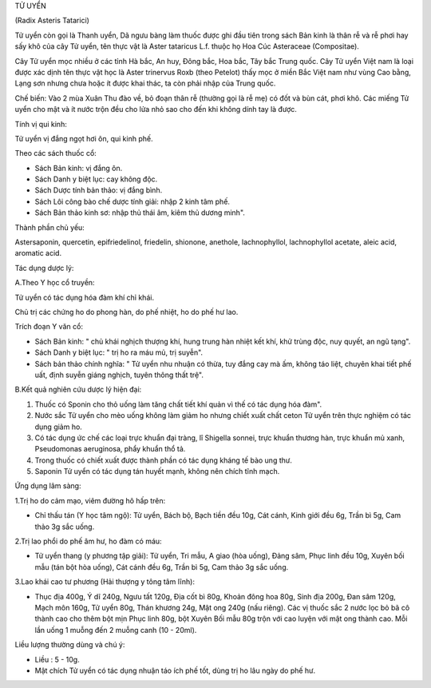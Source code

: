 

TỬ UYỂN

(Radix Asteris Tatarici)

Tử uyển còn gọi là Thanh uyển, Dã ngưu bàng làm thuốc được ghi đầu tiên
trong sách Bản kinh là thân rễ và rễ phơi hay sấy khô của cây Tử uyển,
tên thực vật là Aster tataricus L.f. thuộc họ Hoa Cúc Asteraceae
(Compositae).

Cây Tử uyển mọc nhiều ở các tỉnh Hà bắc, An huy, Đông bắc, Hoa bắc, Tây
bắc Trung quốc. Cây Tử uyển Việt nam là loại được xác dịnh tên thực vật
học là Aster trinervus Roxb (theo Petelot) thấy mọc ở miền Bắc Việt nam
như vùng Cao bằng, Lạng sơn nhưng chưa hoặc ít được khai thác, ta còn
phải nhập của Trung quốc.

Chế biến: Vào 2 mùa Xuân Thu đào về, bỏ đoạn thân rễ (thường gọi là rễ
mẹ) có đốt và bùn cát, phơi khô. Các miếng Tử uyển cho mật và ít nước
trộn đều cho lửa nhỏ sao cho đến khi không dính tay là được.

Tính vị qui kinh:

Tử uyển vị đắng ngọt hơi ôn, qui kinh phế.

Theo các sách thuốc cổ:

-  Sách Bản kinh: vị đắng ôn.
-  Sách Danh y biệt lục: cay không độc.
-  Sách Dược tính bản thảo: vị đắng bình.
-  Sách Lôi công bào chế dược tính giải: nhập 2 kinh tâm phế.
-  Sách Bản thảo kinh sơ: nhập thủ thái âm, kiêm thủ dương minh".

Thành phần chủ yếu:

Astersaponin, quercetin, epifriedelinol, friedelin, shionone, anethole,
lachnophyllol, lachnophyllol acetate, aleic acid, aromatic acid.

Tác dụng dược lý:

A.Theo Y học cổ truyền:

Tử uyển có tác dụng hóa đàm khí chỉ khái.

Chủ trị các chứng ho do phong hàn, do phế nhiệt, ho do phế hư lao.

Trích đoạn Y văn cổ:

-  Sách Bản kinh: " chủ khái nghịch thượng khí, hung trung hàn nhiệt kết
   khí, khử trùng độc, nuy quyết, an ngũ tạng".
-  Sách Danh y biệt lục: " trị ho ra máu mủ, trị suyễn".
-  Sách bản thảo chính nghĩa: " Tử uyển nhu nhuận có thừa, tuy đắng cay
   mà ấm, không táo liệt, chuyên khai tiết phế uất, định suyễn giáng
   nghịch, tuyên thông thất trệ".

B.Kết quả nghiên cứu dược lý hiện đại:

#. Thuốc có Sponin cho thỏ uống làm tăng chất tiết khí quản vì thế có
   tác dụng hóa đàm".
#. Nước sắc Tử uyển cho mèo uống không làm giảm ho nhưng chiết xuất chất
   ceton Tử uyển trên thực nghiệm có tác dụng giảm ho.
#. Có tác dụng ức chế các loại trực khuẩn đại tràng, lî Shigella sonnei,
   trực khuẩn thương hàn, trực khuẩn mủ xanh, Pseudomonas aeruginosa,
   phẩy khuẩn thổ tả.
#. Trong thuốc có chiết xuất được thành phần có tác dụng kháng tế bào
   ung thư.
#. Saponin Tử uyển có tác dụng tán huyết mạnh, không nên chích tĩnh
   mạch.

Ứng dụng lâm sàng:

1.Trị ho do cảm mạo, viêm đường hô hấp trên:

-  Chỉ thấu tán (Y học tâm ngộ): Tử uyển, Bách bộ, Bạch tiền đều 10g,
   Cát cánh, Kinh giới đều 6g, Trần bì 5g, Cam thảo 3g sắc uống.

2.Trị lao phổi do phế âm hư, ho đàm có máu:

-  Tử uyển thang (y phương tập giải): Tử uyển, Tri mẫu, A giao (hòa
   uống), Đảng sâm, Phục linh đều 10g, Xuyên bối mẫu (tán bột hòa uống),
   Cát cánh đều 6g, Trần bì 5g, Cam thảo 3g sắc uống.

3.Lao khái cao tư phương (Hải thượng y tông tâm lĩnh):

-  Thục địa 400g, Ý dĩ 240g, Ngưu tất 120g, Địa cốt bì 80g, Khoản đông
   hoa 80g, Sinh địa 200g, Đan sâm 120g, Mạch môn 160g, Tử uyển 80g,
   Thán khương 24g, Mật ong 240g (nấu riêng). Các vị thuốc sắc 2 nước
   lọc bỏ bã cô thành cao cho thêm bột mịn Phục linh 80g, bột Xuyên Bối
   mẫu 80g trộn với cao luyện với mật ong thành cao. Mỗi lần uống 1
   muỗng đến 2 muỗng canh (10 - 20ml).

Liều lượng thường dùng và chú ý:

-  Liều : 5 - 10g.
-  Mật chích Tử uyển có tác dụng nhuận táo ích phế tốt, dùng trị ho lâu
   ngày do phế hư.

..  image:: TUUYEN.JPG
   :width: 50px
   :height: 50px
   :target: TUUYEN_.HTM

